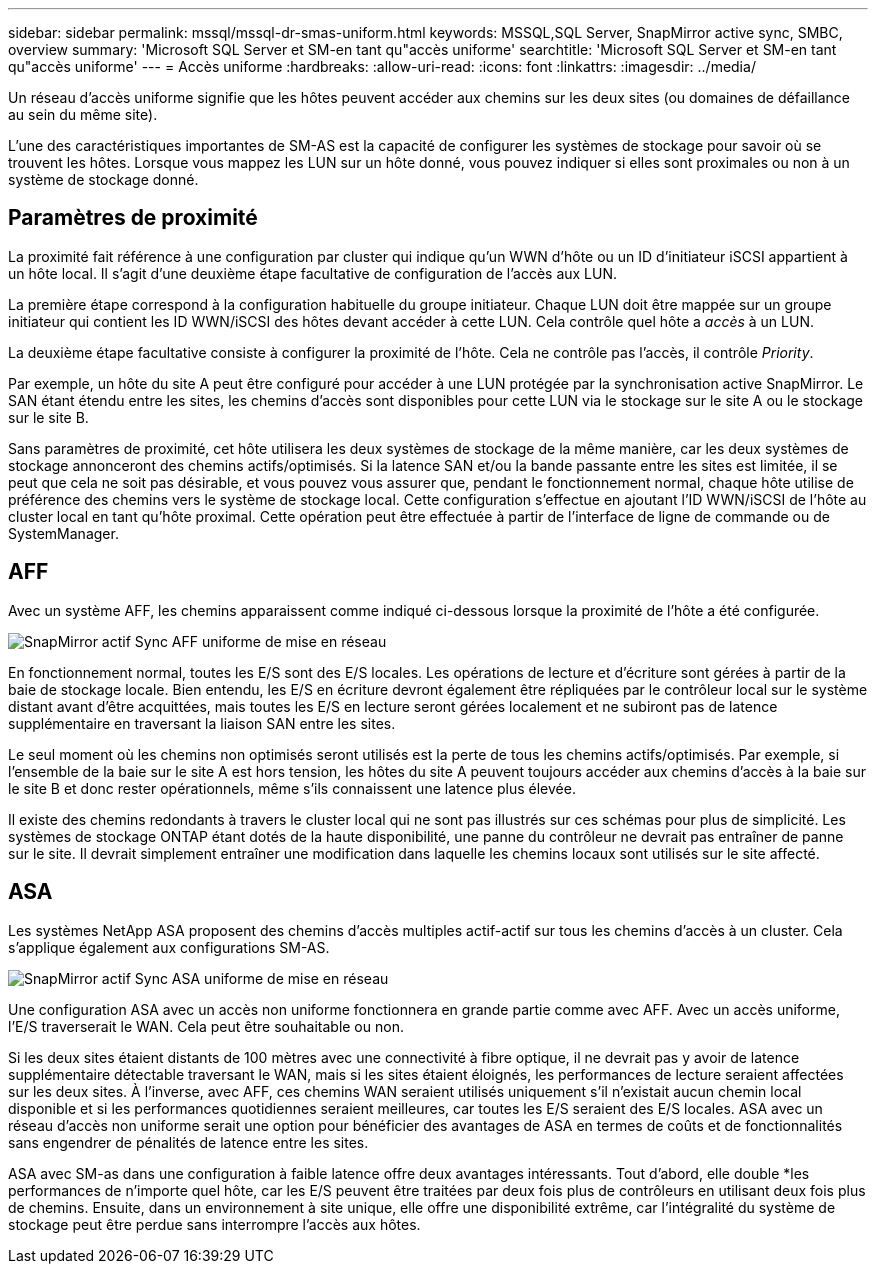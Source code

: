 ---
sidebar: sidebar 
permalink: mssql/mssql-dr-smas-uniform.html 
keywords: MSSQL,SQL Server, SnapMirror active sync, SMBC, overview 
summary: 'Microsoft SQL Server et SM-en tant qu"accès uniforme' 
searchtitle: 'Microsoft SQL Server et SM-en tant qu"accès uniforme' 
---
= Accès uniforme
:hardbreaks:
:allow-uri-read: 
:icons: font
:linkattrs: 
:imagesdir: ../media/


[role="lead"]
Un réseau d'accès uniforme signifie que les hôtes peuvent accéder aux chemins sur les deux sites (ou domaines de défaillance au sein du même site).

L'une des caractéristiques importantes de SM-AS est la capacité de configurer les systèmes de stockage pour savoir où se trouvent les hôtes. Lorsque vous mappez les LUN sur un hôte donné, vous pouvez indiquer si elles sont proximales ou non à un système de stockage donné.



== Paramètres de proximité

La proximité fait référence à une configuration par cluster qui indique qu'un WWN d'hôte ou un ID d'initiateur iSCSI appartient à un hôte local. Il s'agit d'une deuxième étape facultative de configuration de l'accès aux LUN.

La première étape correspond à la configuration habituelle du groupe initiateur. Chaque LUN doit être mappée sur un groupe initiateur qui contient les ID WWN/iSCSI des hôtes devant accéder à cette LUN. Cela contrôle quel hôte a _accès_ à un LUN.

La deuxième étape facultative consiste à configurer la proximité de l'hôte. Cela ne contrôle pas l'accès, il contrôle _Priority_.

Par exemple, un hôte du site A peut être configuré pour accéder à une LUN protégée par la synchronisation active SnapMirror. Le SAN étant étendu entre les sites, les chemins d'accès sont disponibles pour cette LUN via le stockage sur le site A ou le stockage sur le site B.

Sans paramètres de proximité, cet hôte utilisera les deux systèmes de stockage de la même manière, car les deux systèmes de stockage annonceront des chemins actifs/optimisés. Si la latence SAN et/ou la bande passante entre les sites est limitée, il se peut que cela ne soit pas désirable, et vous pouvez vous assurer que, pendant le fonctionnement normal, chaque hôte utilise de préférence des chemins vers le système de stockage local. Cette configuration s'effectue en ajoutant l'ID WWN/iSCSI de l'hôte au cluster local en tant qu'hôte proximal. Cette opération peut être effectuée à partir de l'interface de ligne de commande ou de SystemManager.



== AFF

Avec un système AFF, les chemins apparaissent comme indiqué ci-dessous lorsque la proximité de l'hôte a été configurée.

image:../media/smas-uniform-aff.png["SnapMirror actif Sync AFF uniforme de mise en réseau"]

En fonctionnement normal, toutes les E/S sont des E/S locales. Les opérations de lecture et d'écriture sont gérées à partir de la baie de stockage locale. Bien entendu, les E/S en écriture devront également être répliquées par le contrôleur local sur le système distant avant d'être acquittées, mais toutes les E/S en lecture seront gérées localement et ne subiront pas de latence supplémentaire en traversant la liaison SAN entre les sites.

Le seul moment où les chemins non optimisés seront utilisés est la perte de tous les chemins actifs/optimisés. Par exemple, si l'ensemble de la baie sur le site A est hors tension, les hôtes du site A peuvent toujours accéder aux chemins d'accès à la baie sur le site B et donc rester opérationnels, même s'ils connaissent une latence plus élevée.

Il existe des chemins redondants à travers le cluster local qui ne sont pas illustrés sur ces schémas pour plus de simplicité. Les systèmes de stockage ONTAP étant dotés de la haute disponibilité, une panne du contrôleur ne devrait pas entraîner de panne sur le site. Il devrait simplement entraîner une modification dans laquelle les chemins locaux sont utilisés sur le site affecté.



== ASA

Les systèmes NetApp ASA proposent des chemins d'accès multiples actif-actif sur tous les chemins d'accès à un cluster. Cela s'applique également aux configurations SM-AS.

image:../media/smas-uniform-asa.png["SnapMirror actif Sync ASA uniforme de mise en réseau"]

Une configuration ASA avec un accès non uniforme fonctionnera en grande partie comme avec AFF. Avec un accès uniforme, l'E/S traverserait le WAN. Cela peut être souhaitable ou non.

Si les deux sites étaient distants de 100 mètres avec une connectivité à fibre optique, il ne devrait pas y avoir de latence supplémentaire détectable traversant le WAN, mais si les sites étaient éloignés, les performances de lecture seraient affectées sur les deux sites. À l'inverse, avec AFF, ces chemins WAN seraient utilisés uniquement s'il n'existait aucun chemin local disponible et si les performances quotidiennes seraient meilleures, car toutes les E/S seraient des E/S locales. ASA avec un réseau d'accès non uniforme serait une option pour bénéficier des avantages de ASA en termes de coûts et de fonctionnalités sans engendrer de pénalités de latence entre les sites.

ASA avec SM-as dans une configuration à faible latence offre deux avantages intéressants. Tout d'abord, elle double *les performances de n'importe quel hôte, car les E/S peuvent être traitées par deux fois plus de contrôleurs en utilisant deux fois plus de chemins. Ensuite, dans un environnement à site unique, elle offre une disponibilité extrême, car l'intégralité du système de stockage peut être perdue sans interrompre l'accès aux hôtes.
